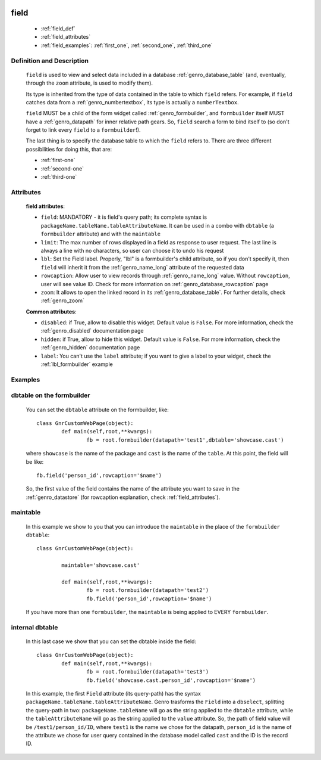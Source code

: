 	.. _genro_field:

=====
field
=====

	* :ref:`field_def`
	* :ref:`field_attributes`
	* :ref:`field_examples`: :ref:`first_one`, :ref:`second_one`, :ref:`third_one`
	
.. _field_def:

Definition and Description
==========================

	.. method:: pane.field(field=None[, **kwargs])

	``field`` is used to view and select data included in a database :ref:`genro_database_table` (and, eventually, through the ``zoom`` attribute, is used to modify them).

	Its type is inherited from the type of data contained in the table to which ``field`` refers. For example, if ``field`` catches data from a :ref:`genro_numbertextbox`, its type is actually a ``numberTextbox``.

	``field`` MUST be a child of the form widget called :ref:`genro_formbuilder`, and ``formbuilder`` itself MUST have a :ref:`genro_datapath` for inner relative path gears. So, ``field`` search a form to bind itself to (so don't forget to link every ``field`` to a ``formbuilder``!).

	The last thing is to specify the database table to which the ``field`` refers to. There are three different possibilities for doing this, that are:

	* :ref:`first-one`
	* :ref:`second-one`
	* :ref:`third-one`

.. _field_attributes:

Attributes
==========
	
	**field attributes**:
	
	* ``field``: MANDATORY - it is field's query path; its complete syntax is ``packageName.tableName.tableAttributeName``. It can be used in a combo with ``dbtable`` (a ``formbuilder`` attribute) and with the ``maintable``
	* ``limit``: The max number of rows displayed in a field as response to user request. The last line is always a line with no characters, so user can choose it to undo his request
	* ``lbl``: Set the Field label. Properly, "lbl" is a formbuilder's child attribute, so if you don't specify it, then ``field`` will inherit it from the :ref:`genro_name_long` attribute of the requested data
	* ``rowcaption``: Allow user to view records through :ref:`genro_name_long` value. Without ``rowcaption``, user will see value ID. Check for more information on :ref:`genro_database_rowcaption` page
	* ``zoom``: It allows to open the linked record in its :ref:`genro_database_table`. For further details, check :ref:`genro_zoom`
	
	**Common attributes**:
		
	* ``disabled``: if True, allow to disable this widget. Default value is ``False``. For more information, check the :ref:`genro_disabled` documentation page
	* ``hidden``: if True, allow to hide this widget. Default value is ``False``. For more information, check the :ref:`genro_hidden` documentation page
	* ``label``: You can't use the ``label`` attribute; if you want to give a label to your widget, check the :ref:`lbl_formbuilder` example
	
.. _field_examples:

Examples
========

.. _first_one:

dbtable on the formbuilder
==========================

	You can set the ``dbtable`` attribute on the formbuilder, like::
	
		class GnrCustomWebPage(object):
			def main(self,root,**kwargs):
				fb = root.formbuilder(datapath='test1',dbtable='showcase.cast')
				
	where ``showcase`` is the name of the package and ``cast`` is the name of the ``table``. At this point, the field will be like::
	
				fb.field('person_id',rowcaption='$name')

	So, the first value of the field contains the name of the attribute you want to save in the :ref:`genro_datastore` (for rowcaption explanation, check :ref:`field_attributes`).

.. _second_one:

maintable
=========

	In this example we show to you that you can introduce the ``maintable`` in the place of the ``formbuilder`` ``dbtable``::

		class GnrCustomWebPage(object):
		
			maintable='showcase.cast'
		
			def main(self,root,**kwargs):
				fb = root.formbuilder(datapath='test2')
				fb.field('person_id',rowcaption='$name')
	
	If you have more than one ``formbuilder``, the ``maintable`` is being applied to EVERY ``formbuilder``.
	
.. _third_one:
	
internal dbtable
================

	In this last case we show that you can set the dbtable inside the field::
	
		class GnrCustomWebPage(object):
			def main(self,root,**kwargs):
				fb = root.formbuilder(datapath='test3')
				fb.field('showcase.cast.person_id',rowcaption='$name')
				
	In this example, the first ``Field`` attribute (its query-path) has the syntax ``packageName.tableName.tableAttributeName``. Genro trasforms the ``Field`` into a ``dbselect``, splitting the query-path in two: ``packageName.tableName`` will go as the string applied to the ``dbtable`` attribute, while the ``tableAttributeName`` will go as the string applied to the ``value`` attribute. So, the path of field value will be ``/test1/person_id/ID``, where ``test1`` is the name we chose for the datapath, ``person_id`` is the name of the attribute we chose for user query contained in the database model called ``cast`` and the ID is the record ID.